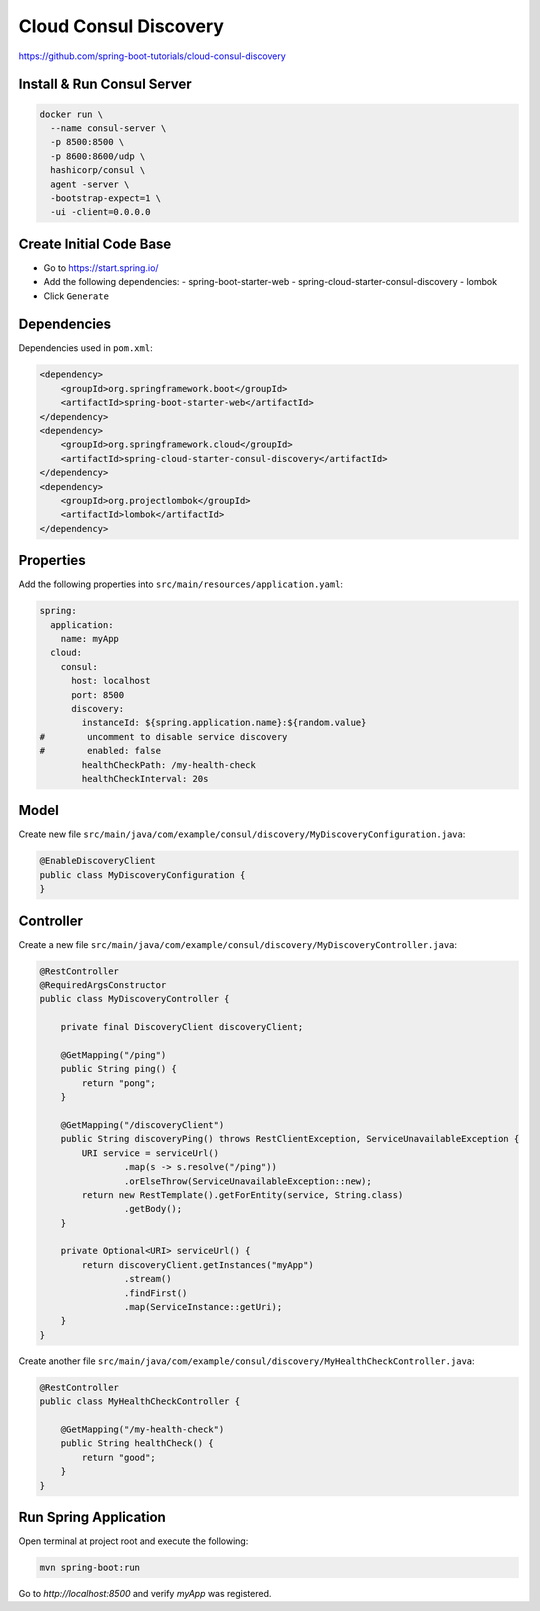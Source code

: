Cloud Consul Discovery
======================

https://github.com/spring-boot-tutorials/cloud-consul-discovery

Install & Run Consul Server
---------------------------

.. code-block:: sh

    docker run \
      --name consul-server \
      -p 8500:8500 \
      -p 8600:8600/udp \
      hashicorp/consul \
      agent -server \
      -bootstrap-expect=1 \
      -ui -client=0.0.0.0

Create Initial Code Base
------------------------

- Go to https://start.spring.io/
- Add the following dependencies:
  - spring-boot-starter-web
  - spring-cloud-starter-consul-discovery
  - lombok
- Click ``Generate``

Dependencies
------------

Dependencies used in ``pom.xml``:

.. code-block:: xml

    <dependency>
        <groupId>org.springframework.boot</groupId>
        <artifactId>spring-boot-starter-web</artifactId>
    </dependency>
    <dependency>
        <groupId>org.springframework.cloud</groupId>
        <artifactId>spring-cloud-starter-consul-discovery</artifactId>
    </dependency>
    <dependency>
        <groupId>org.projectlombok</groupId>
        <artifactId>lombok</artifactId>
    </dependency>

Properties
----------

Add the following properties into ``src/main/resources/application.yaml``:

.. code-block:: yaml

    spring:
      application:
        name: myApp
      cloud:
        consul:
          host: localhost
          port: 8500
          discovery:
            instanceId: ${spring.application.name}:${random.value}
    #        uncomment to disable service discovery
    #        enabled: false
            healthCheckPath: /my-health-check
            healthCheckInterval: 20s

Model
-----

Create new file ``src/main/java/com/example/consul/discovery/MyDiscoveryConfiguration.java``:

.. code-block:: java

    @EnableDiscoveryClient
    public class MyDiscoveryConfiguration {
    }

Controller
----------

Create a new file ``src/main/java/com/example/consul/discovery/MyDiscoveryController.java``:

.. code-block:: java

    @RestController
    @RequiredArgsConstructor
    public class MyDiscoveryController {

        private final DiscoveryClient discoveryClient;

        @GetMapping("/ping")
        public String ping() {
            return "pong";
        }

        @GetMapping("/discoveryClient")
        public String discoveryPing() throws RestClientException, ServiceUnavailableException {
            URI service = serviceUrl()
                    .map(s -> s.resolve("/ping"))
                    .orElseThrow(ServiceUnavailableException::new);
            return new RestTemplate().getForEntity(service, String.class)
                    .getBody();
        }

        private Optional<URI> serviceUrl() {
            return discoveryClient.getInstances("myApp")
                    .stream()
                    .findFirst()
                    .map(ServiceInstance::getUri);
        }
    }

Create another file ``src/main/java/com/example/consul/discovery/MyHealthCheckController.java``:

.. code-block:: java

    @RestController
    public class MyHealthCheckController {

        @GetMapping("/my-health-check")
        public String healthCheck() {
            return "good";
        }
    }

Run Spring Application
----------------------

Open terminal at project root and execute the following:

.. code-block:: sh

    mvn spring-boot:run

Go to `http://localhost:8500` and verify `myApp` was registered.